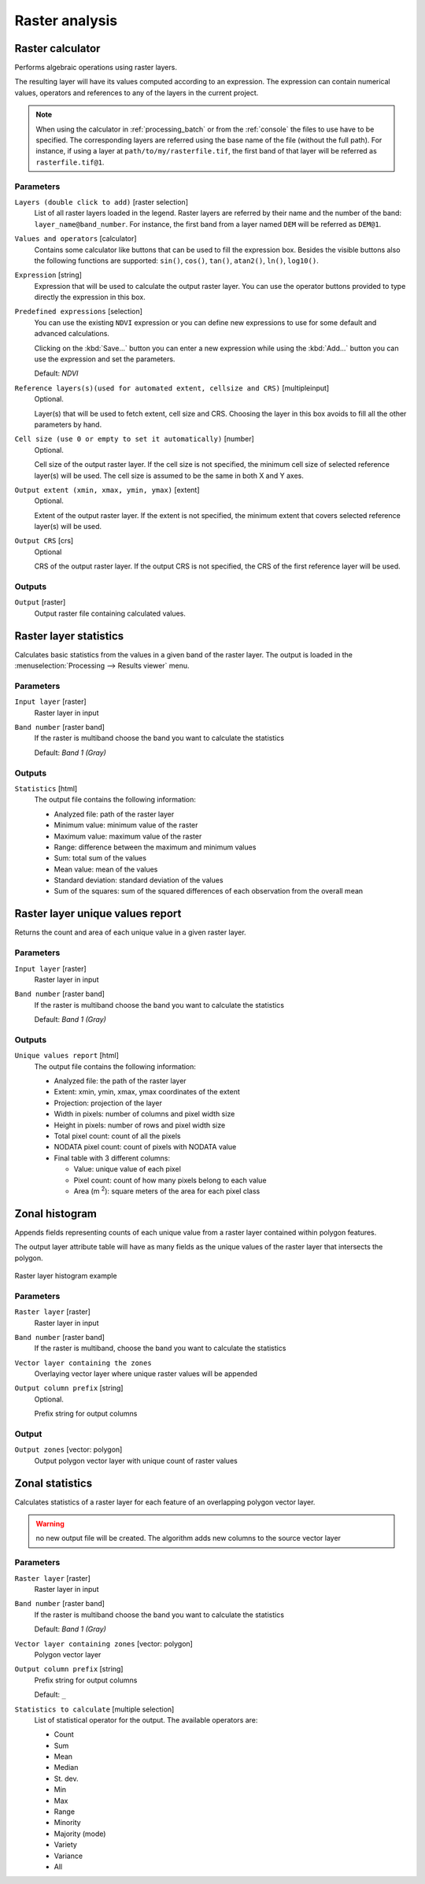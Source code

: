 .. only:: html

   |updatedisclaimer|

Raster analysis
===============

.. only:: html

   .. contents::
      :local:
      :depth: 1

.. _qgisrastercalculator:

Raster calculator
-----------------
Performs algebraic operations using raster layers.

The resulting layer will have its values computed according to an expression.
The expression can contain numerical values, operators and references to any of
the layers in the current project.

.. note:: When using the calculator in :ref:`processing_batch` or from the
  :ref:`console` the files to use have to be specified. The corresponding layers
  are referred using the base name of the file (without the full path). For instance,
  if using a layer at ``path/to/my/rasterfile.tif``, the first band of that layer
  will be referred as ``rasterfile.tif@1``.

Parameters
..........

``Layers (double click to add)`` [raster selection]
  List of all raster layers loaded in the legend. Raster layers are referred by
  their name and the number of the band: ``layer_name@band_number``. For instance,
  the first band from a layer named ``DEM`` will be referred as ``DEM@1``.

``Values and operators`` [calculator]
  Contains some calculator like buttons that can be used to fill the expression
  box. Besides the visible buttons also the following functions are supported:
  ``sin()``, ``cos()``, ``tan()``, ``atan2()``, ``ln()``, ``log10()``.

``Expression`` [string]
  Expression that will be used to calculate the output raster layer. You can use
  the operator buttons provided to type directly the expression in this box.

``Predefined expressions`` [selection]
  You can use the existing ``NDVI`` expression or you can define new expressions
  to use for some default and advanced calculations.

  Clicking on the :kbd:`Save...` button you can enter a new expression while
  using the :kbd:`Add...` button you can use the expression and set the parameters.


  Default: *NDVI*

``Reference layers(s)(used for automated extent, cellsize and CRS)`` [multipleinput]
  Optional.

  Layer(s) that will be used to fetch extent, cell size and CRS. Choosing the
  layer in this box avoids to fill all the other parameters by hand.

``Cell size (use 0 or empty to set it automatically)`` [number]
  Optional.

  Cell size of the output raster layer. If the cell size is not specified, the
  minimum cell size of selected reference layer(s) will be used. The cell size is
  assumed to be the same in both X and Y axes.

``Output extent (xmin, xmax, ymin, ymax)`` [extent]
  Optional.

  Extent of the output raster layer. If the extent is not specified, the minimum
  extent that covers selected reference layer(s) will be used.

``Output CRS`` [crs]
  Optional

  CRS of the output raster layer. If the output CRS is not specified, the CRS of
  the first reference layer will be used.

Outputs
.......

``Output`` [raster]
  Output raster file containing calculated values.


.. _qgisrasterlayerstatistics:

Raster layer statistics
-----------------------
Calculates basic statistics from the values in a given band of the raster layer.
The output is loaded in the :menuselection:`Processing --> Results viewer` menu.

Parameters
..........

``Input layer`` [raster]
  Raster layer in input

``Band number`` [raster band]
  If the raster is multiband choose the band you want to calculate the statistics

  Default: *Band 1 (Gray)*

Outputs
.......

``Statistics`` [html]
  The output file contains the following information:

  - Analyzed file: path of the raster layer
  - Minimum value: minimum value of the raster
  - Maximum value: maximum value of the raster
  - Range: difference between the maximum and minimum values
  - Sum: total sum of the values
  - Mean value: mean of the values
  - Standard deviation: standard deviation of the values
  - Sum of the squares: sum of the squared differences of each observation from
    the overall mean


.. _qgisrasterlayeruniquevaluesreport:

Raster layer unique values report
---------------------------------
Returns the count and area of each unique value in a given raster layer.

Parameters
..........

``Input layer`` [raster]
  Raster layer in input

``Band number`` [raster band]
  If the raster is multiband choose the band you want to calculate the statistics

  Default: *Band 1 (Gray)*

Outputs
.......

``Unique values report`` [html]
  The output file contains the following information:

  - Analyzed file: the path of the raster layer
  - Extent: xmin, ymin, xmax, ymax coordinates of the extent
  - Projection: projection of the layer
  - Width in pixels: number of columns and pixel width size
  - Height in pixels: number of rows and pixel width size
  - Total pixel count: count of all the pixels
  - NODATA pixel count: count of pixels with NODATA value
  - Final table with 3 different columns:

    - Value: unique value of each pixel
    - Pixel count: count of how many pixels belong to each value
    - Area (m :sup:`2`): square meters of the area for each pixel class


.. _qgiszonalhistogram:

Zonal histogram
---------------
Appends fields representing counts of each unique value from a raster layer contained
within polygon features.

The output layer attribute table will have as many fields as the unique values
of the raster layer that intersects the polygon.

.. figure:: img/raster_histogram.png
  :align: center

  Raster layer histogram example


Parameters
..........

``Raster layer`` [raster]
  Raster layer in input

``Band number`` [raster band]
  If the raster is multiband, choose the band you want to calculate the statistics

``Vector layer containing the zones``
  Overlaying vector layer where unique raster values will be appended

``Output column prefix`` [string]
  Optional.

  Prefix string for output columns

Output
......

``Output zones`` [vector: polygon]
  Output polygon vector layer with unique count of raster values

.. _qgiszonalstatistics:

Zonal statistics
----------------
Calculates statistics of a raster layer for each feature of an overlapping polygon
vector layer.

.. warning:: no new output file will be created. The algorithm adds new columns
  to the source vector layer

Parameters
..........

``Raster layer`` [raster]
 Raster layer in input

``Band number`` [raster band]
 If the raster is multiband choose the band you want to calculate the statistics

 Default: *Band 1 (Gray)*

``Vector layer containing zones`` [vector: polygon]
  Polygon vector layer

``Output column prefix`` [string]
  Prefix string for output columns

  Default: ``_``

``Statistics to calculate`` [multiple selection]
  List of statistical operator for the output. The available operators are:

  * Count
  * Sum
  * Mean
  * Median
  * St. dev.
  * Min
  * Max
  * Range
  * Minority
  * Majority (mode)
  * Variety
  * Variance
  * All


.. Substitutions definitions - AVOID EDITING PAST THIS LINE
   This will be automatically updated by the find_set_subst.py script.
   If you need to create a new substitution manually,
   please add it also to the substitutions.txt file in the
   source folder.

.. |updatedisclaimer| replace:: :disclaimer:`Docs in progress for 'QGIS testing'. Visit http://docs.qgis.org/2.18 for QGIS 2.18 docs and translations.`
